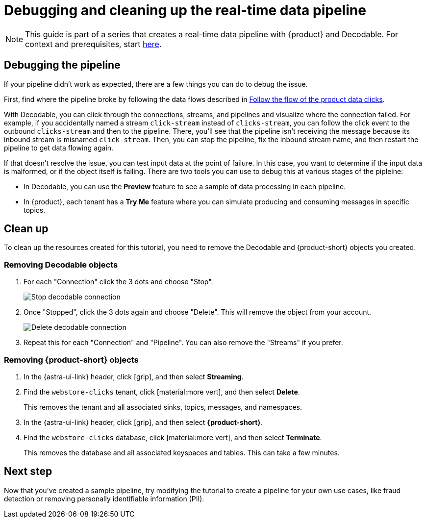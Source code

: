 = Debugging and cleaning up the real-time data pipeline
:navtitle: 4. Debugging and cleanup

[NOTE]
====
This guide is part of a series that creates a real-time data pipeline with {product} and Decodable. For context and prerequisites, start xref:streaming-learning:use-cases-architectures:real-time-data-pipeline/index.adoc[here].
====

== Debugging the pipeline

If your pipeline didn't work as expected, there are a few things you can do to debug the issue.

First, find where the pipeline broke by following the data flows described in xref:real-time-data-pipeline/03-put-it-all-together.adoc#following-the-flow[Follow the flow of the product data clicks].

With Decodable, you can click through the connections, streams, and pipelines and visualize where the connection failed.
For example, if you accidentally named a stream `click-stream` instead of `clicks-stream`, you can follow the click event to the outbound `clicks-stream` and then to the pipeline.
There, you'll see that the pipeline isn't receiving the message because its inbound stream is misnamed `click-stream`.
Then, you can stop the pipeline, fix the inbound stream name, and then restart the pipeline to get data flowing again.

If that doesn't resolve the issue, you can test input data at the point of failure.
In this case, you want to determine if the input data is malformed, or if the object itself is failing.
There are two tools you can use to debug this at various stages of the pipleine:

* In Decodable, you can use the **Preview** feature to see a sample of data processing in each pipeline.
* In {product}, each tenant has a **Try Me** feature where you can simulate producing and consuming messages in specific topics.

== Clean up

To clean up the resources created for this tutorial, you need to remove the Decodable and {product-short} objects you created.

=== Removing Decodable objects

. For each "Connection" click the 3 dots and choose "Stop".
+
image:decodable-data-pipeline/04/image1.png["Stop decodable connection"]

. Once "Stopped", click the 3 dots again and choose "Delete". This will remove the object from your account.
+
image:decodable-data-pipeline/04/image2.png["Delete decodable connection"]

. Repeat this for each "Connection" and "Pipeline". You can also remove the "Streams" if you prefer.

=== Removing {product-short} objects

. In the {astra-ui-link} header, click icon:grip[name="Applications"], and then select **Streaming**.

. Find the `webstore-clicks` tenant, click icon:material:more_vert[name="More"], and then select **Delete**.
+
This removes the tenant and all associated sinks, topics, messages, and namespaces.

. In the {astra-ui-link} header, click icon:grip[name="Applications"], and then select **{product-short}**.

. Find the `webstore-clicks` database, click icon:material:more_vert[name="More"], and then select **Terminate**.
+
This removes the database and all associated keyspaces and tables.
This can take a few minutes.

== Next step

Now that you've created a sample pipeline, try modifying the tutorial to create a pipeline for your own use cases, like fraud detection or removing personally identifiable information (PII).